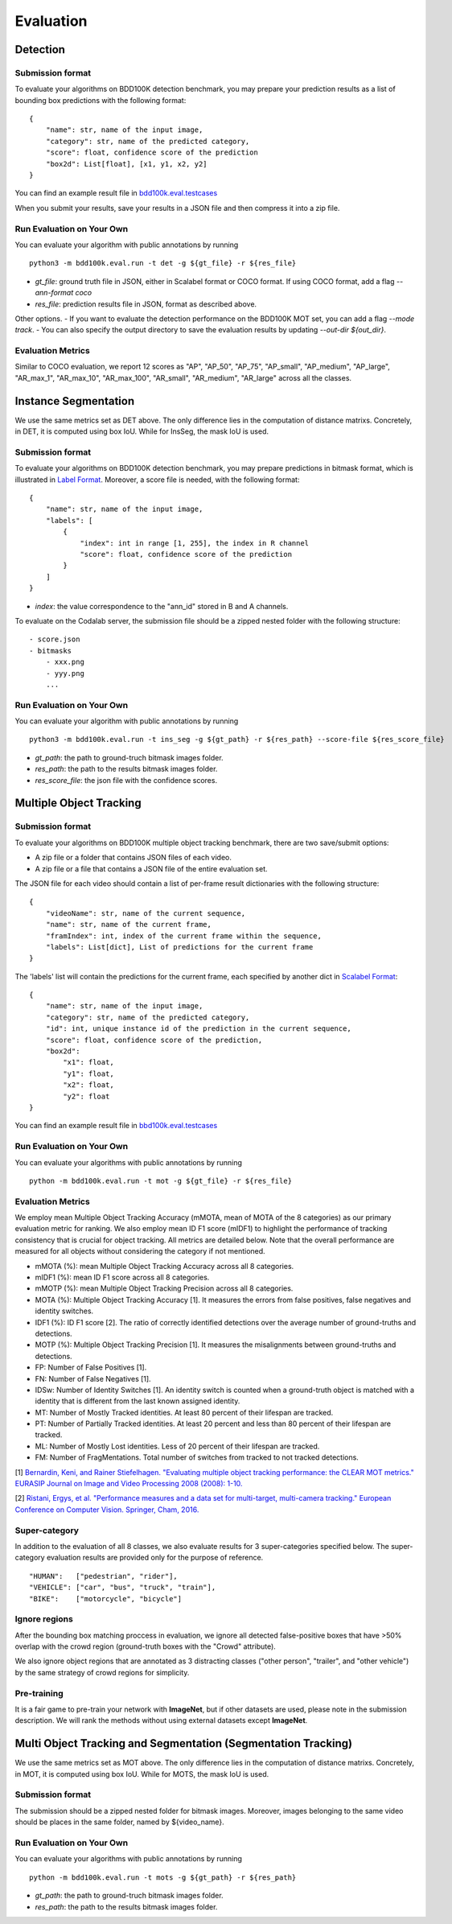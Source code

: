 Evaluation
===========


Detection
~~~~~~~~~

Submission format
^^^^^^^^^^^^^^^^^^^^^^

To evaluate your algorithms on BDD100K detection benchmark, you may prepare 
your prediction results as a list of bounding box predictions with the following format:
::

    {
        "name": str, name of the input image,
        "category": str, name of the predicted category,
        "score": float, confidence score of the prediction
        "box2d": List[float], [x1, y1, x2, y2]
    }

You can find an example result file in `bdd100k.eval.testcases <https://github.com/bdd100k/bdd100k/blob/master/bdd100k/eval/testcases/bbox_predictions.json>`_

When you submit your results, save your results in a JSON file and then compress it into a zip file.

Run Evaluation on Your Own
^^^^^^^^^^^^^^^^^^^^^^^^^^^

You can evaluate your algorithm with public annotations by running 
::
    
    python3 -m bdd100k.eval.run -t det -g ${gt_file} -r ${res_file} 

- `gt_file`: ground truth file in JSON, either in Scalabel format or COCO format. If using COCO format, add a flag `--ann-format coco`
- `res_file`: prediction results file in JSON, format as described above.

Other options.
- If you want to evaluate the detection performance on the BDD100K MOT set, 
you can add a flag `--mode track`. 
- You can also specify the output directory to save the evaluation results by updating `--out-dir ${out_dir}`.


Evaluation Metrics
^^^^^^^^^^^^^^^^^^^^^^
Similar to COCO evaluation, we report 12 scores as 
"AP", "AP_50", "AP_75", "AP_small", "AP_medium", "AP_large", "AR_max_1", "AR_max_10",
"AR_max_100", "AR_small", "AR_medium", "AR_large" across all the classes. 


Instance Segmentation
~~~~~~~~~~~~~~~~~~~~~~~~

We use the same metrics set as DET above. The only difference lies in the computation of distance matrixs.
Concretely, in DET, it is computed using box IoU. While for InsSeg, the mask IoU is used.

Submission format
^^^^^^^^^^^^^^^^^^^^^^

To evaluate your algorithms on BDD100K detection benchmark, you may prepare predictions in bitmask format,
which is illustrated in `Label Format <https://doc.bdd100k.com/format.html>`_.
Moreover, a score file is needed, with the following format:
::

    {
        "name": str, name of the input image,
        "labels": [
            {
                "index": int in range [1, 255], the index in R channel
                "score": float, confidence score of the prediction
            } 
        ]
    }

- `index`: the value correspondence to the "ann_id" stored in B and A channels.

To evaluate on the Codalab server, the submission file should be a zipped nested folder with the following structure:
::

    - score.json
    - bitmasks
        - xxx.png
        - yyy.png
        ...

Run Evaluation on Your Own
^^^^^^^^^^^^^^^^^^^^^^^^^^^

You can evaluate your algorithm with public annotations by running 
::
    
    python3 -m bdd100k.eval.run -t ins_seg -g ${gt_path} -r ${res_path} --score-file ${res_score_file} 

- `gt_path`: the path to ground-truch bitmask images folder.
- `res_path`: the path to the results bitmask images folder.
- `res_score_file`: the json file with the confidence scores.



Multiple Object Tracking
~~~~~~~~~~~~~~~~~~~~~~~~

Submission format
^^^^^^^^^^^^^^^^^^^^^^

To evaluate your algorithms on BDD100K multiple object tracking benchmark, there are two save/submit options:

- A zip file or a folder that contains JSON files of each video.

- A zip file or a file that contains a JSON file of the entire evaluation set.

The JSON file for each video should contain a list of per-frame result dictionaries with the following structure:
::

    {
        "videoName": str, name of the current sequence,
        "name": str, name of the current frame,
        "framIndex": int, index of the current frame within the sequence,
        "labels": List[dict], List of predictions for the current frame
    }

The 'labels' list will contain the predictions for the current frame, each specified by another dict in `Scalabel Format <https://doc.scalabel.ai/format.html>`_:
::

    {
        "name": str, name of the input image,
        "category": str, name of the predicted category,
        "id": int, unique instance id of the prediction in the current sequence,
        "score": float, confidence score of the prediction,
        "box2d": 
            "x1": float,
            "y1": float,
            "x2": float,
            "y2": float
    }

You can find an example result file in `bbd100k.eval.testcases <https://github.com/bdd100k/bdd100k/blob/master/bdd100k/eval/testcases/track_predictions.json>`_

Run Evaluation on Your Own
^^^^^^^^^^^^^^^^^^^^^^^^^^^

You can evaluate your algorithms with public annotations by running
::

    python -m bdd100k.eval.run -t mot -g ${gt_file} -r ${res_file} 


Evaluation Metrics
^^^^^^^^^^^^^^^^^^^^^^

We employ mean Multiple Object Tracking Accuracy (mMOTA, mean of MOTA of the 8 categories)
as our primary evaluation metric for ranking. 
We also employ mean ID F1 score (mIDF1) to highlight the performance 
of tracking consistency that is crucial for object tracking.
All metrics are detailed below.
Note that the overall performance are measured for all objects without considering the category if not mentioned.

- mMOTA (%): mean Multiple Object Tracking Accuracy across all 8 categories.

- mIDF1 (%): mean ID F1 score across all 8 categories.

- mMOTP (%): mean Multiple Object Tracking Precision across all 8 categories.

- MOTA (%): Multiple Object Tracking Accuracy [1]. It measures the errors from false positives, false negatives and identity switches.

- IDF1 (%): ID F1 score [2]. The ratio of correctly identified detections over the average number of ground-truths and detections.

- MOTP (%): Multiple Object Tracking Precision [1]. It measures the misalignments between ground-truths and detections.

- FP: Number of False Positives [1].
 
- FN: Number of False Negatives [1].

- IDSw: Number of Identity Switches [1]. An identity switch is counted when a ground-truth object is matched with a identity that is different from the last known assigned identity.

- MT: Number of Mostly Tracked identities. At least 80 percent of their lifespan are tracked.

- PT: Number of Partially Tracked identities. At least 20 percent and less than 80 percent of their lifespan are tracked.

- ML: Number of Mostly Lost identities. Less of 20 percent of their lifespan are tracked.

- FM: Number of FragMentations. Total number of switches from tracked to not tracked detections.


[1] `Bernardin, Keni, and Rainer Stiefelhagen. "Evaluating multiple object tracking performance: the CLEAR MOT metrics." EURASIP Journal on Image and Video Processing 2008 (2008): 1-10. <https://link.springer.com/article/10.1155/2008/246309>`_

[2] `Ristani, Ergys, et al. "Performance measures and a data set for multi-target, multi-camera tracking." European Conference on Computer Vision. Springer, Cham, 2016. <https://arxiv.org/abs/1609.01775>`_



Super-category
^^^^^^^^^^^^^^^^^^^^^^^^^^^^^^^^^^^^^^^^^^
In addition to the evaluation of all 8 classes, 
we also evaluate results for 3 super-categories specified below.
The super-category evaluation results are provided only for the purpose of reference.

::

    "HUMAN":   ["pedestrian", "rider"],
    "VEHICLE": ["car", "bus", "truck", "train"],
    "BIKE":    ["motorcycle", "bicycle"]


Ignore regions
^^^^^^^^^^^^^^^^^^^^^^^^^^^^^^^^^^^^^^^^^^
After the bounding box matching proccess in evaluation, we ignore all detected false-positive boxes that have >50% overlap with the crowd region (ground-truth boxes with the "Crowd" attribute).

We also ignore object regions that are annotated as 3 distracting classes ("other person", "trailer", and "other vehicle") by the same strategy of crowd regions for simplicity. 


Pre-training
^^^^^^^^^^^^^^^^^^^^^^^^^^^^^^^^^^^^^^^^^^
It is a fair game to pre-train your network with **ImageNet**, 
but if other datasets are used, please note in the submission description. 
We will rank the methods without using external datasets except **ImageNet**.

.. Jiangmiao: online or offline constrains??
.. Jiangmiao: ranking metric by mMOTA? KITTI said no ranking metric. 


Multi Object Tracking and Segmentation (Segmentation Tracking)
~~~~~~~~~~~~~~~~~~~~~~~~

We use the same metrics set as MOT above. The only difference lies in the computation of distance matrixs.
Concretely, in MOT, it is computed using box IoU. While for MOTS, the mask IoU is used.

Submission format
^^^^^^^^^^^^^^^^^

The submission should be a zipped nested folder for bitmask images.
Moreover, images belonging to the same video should be places in the same folder, named by ${video_name}.

Run Evaluation on Your Own
^^^^^^^^^^^^^^^^^^^^^^^^^^^

You can evaluate your algorithms with public annotations by running
::

    python -m bdd100k.eval.run -t mots -g ${gt_path} -r ${res_path} 

- `gt_path`: the path to ground-truch bitmask images folder.
- `res_path`: the path to the results bitmask images folder.